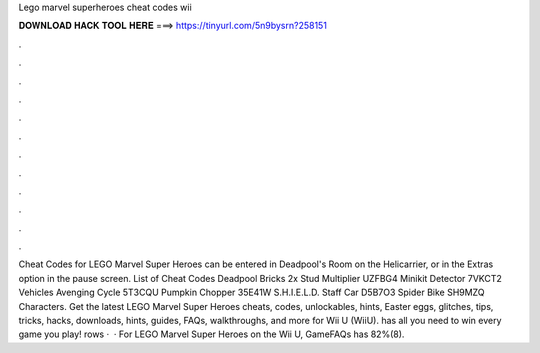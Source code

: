 Lego marvel superheroes cheat codes wii

𝐃𝐎𝐖𝐍𝐋𝐎𝐀𝐃 𝐇𝐀𝐂𝐊 𝐓𝐎𝐎𝐋 𝐇𝐄𝐑𝐄 ===> https://tinyurl.com/5n9bysrn?258151

.

.

.

.

.

.

.

.

.

.

.

.

Cheat Codes for LEGO Marvel Super Heroes can be entered in Deadpool's Room on the Helicarrier, or in the Extras option in the pause screen. List of Cheat Codes Deadpool Bricks 2x Stud Multiplier UZFBG4 Minikit Detector 7VKCT2 Vehicles Avenging Cycle 5T3CQU Pumpkin Chopper 35E41W S.H.I.E.L.D. Staff Car D5B7O3 Spider Bike SH9MZQ Characters. Get the latest LEGO Marvel Super Heroes cheats, codes, unlockables, hints, Easter eggs, glitches, tips, tricks, hacks, downloads, hints, guides, FAQs, walkthroughs, and more for Wii U (WiiU).  has all you need to win every game you play! rows ·  · For LEGO Marvel Super Heroes on the Wii U, GameFAQs has 82%(8).